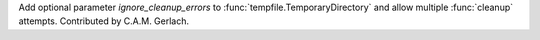 Add optional parameter *ignore_cleanup_errors* to
:func:`tempfile.TemporaryDirectory` and allow multiple :func:`cleanup` attempts.
Contributed by C.A.M. Gerlach.
